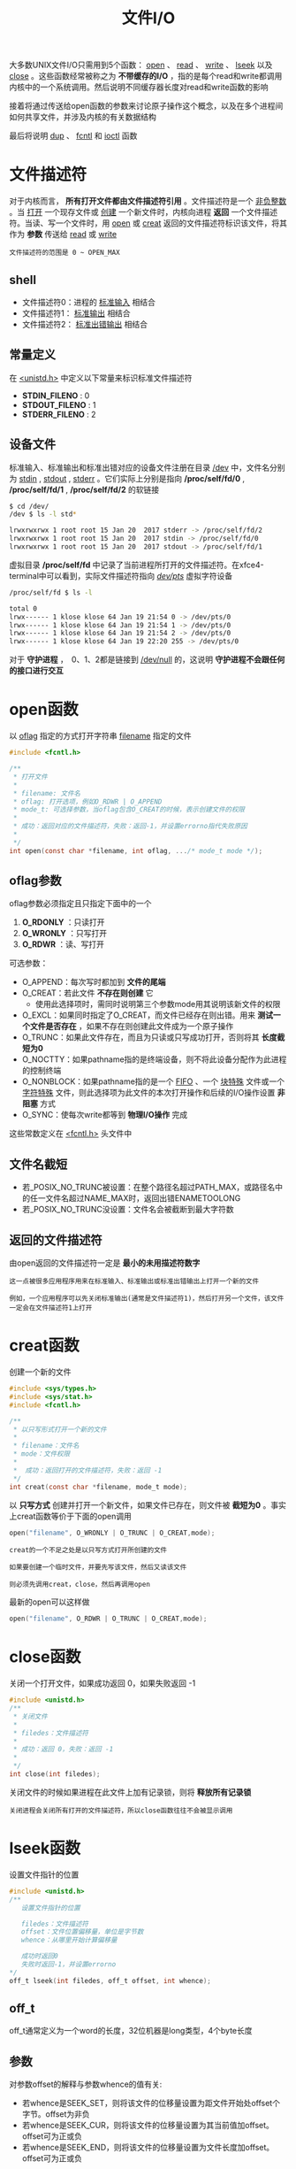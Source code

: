 #+TITLE: 文件I/O
#+HTML_HEAD: <link rel="stylesheet" type="text/css" href="css/main.css" />
#+HTML_LINK_UP: standard.html   
#+HTML_LINK_HOME: apue.html
#+OPTIONS: num:nil timestamp:nil ^:nil 
大多数UNIX文件I/O只需用到5个函数： _open_ 、 _read_ 、 _write_ 、 _lseek_ 以及 _close_ 。这些函数经常被称之为 *不带缓存的I/O* ，指的是每个read和write都调用内核中的一个系统调用。然后说明不同缓存器长度对read和write函数的影响

接着将通过传送给open函数的参数来讨论原子操作这个概念，以及在多个进程间如何共享文件，并涉及内核的有关数据结构

最后将说明 _dup_ 、 _fcntl_ 和 _ioctl_ 函数

* 文件描述符
  对于内核而言， *所有打开文件都由文件描述符引用* 。文件描述符是一个 _非负整数_ 。当 _打开_ 一个现存文件或 _创建_ 一个新文件时，内核向进程 *返回* 一个文件描述符。当读、写一个文件时，用 _open_ 或 _creat_ 返回的文件描述符标识该文件，将其作为 *参数* 传送给 _read_ 或 _write_ 
  
#+BEGIN_EXAMPLE
  文件描述符的范围是 0 ~ OPEN_MAX
#+END_EXAMPLE
  
** shell 
+ 文件描述符0：进程的 _标准输入_ 相结合
+ 文件描述符1： _标准输出_ 相结合
+ 文件描述符2： _标准出错输出_ 相结合
  
** 常量定义
   在 _<unistd.h>_ 中定义以下常量来标识标准文件描述符
+ *STDIN_FILENO* :  0
+ *STDOUT_FILENO* : 1
+ *STDERR_FILENO* : 2
  
** 设备文件
   标准输入、标准输出和标准出错对应的设备文件注册在目录 _/dev_ 中，文件名分别为 _stdin_ , _stdout_ , _stderr_ 。它们实际上分别是指向 */proc/self/fd/0* , */proc/self/fd/1* , */proc/self/fd/2* 的软链接
   #+BEGIN_SRC sh
     $ cd /dev/
     /dev $ ls -l std*

     lrwxrwxrwx 1 root root 15 Jan 20  2017 stderr -> /proc/self/fd/2
     lrwxrwxrwx 1 root root 15 Jan 20  2017 stdin -> /proc/self/fd/0
     lrwxrwxrwx 1 root root 15 Jan 20  2017 stdout -> /proc/self/fd/1
   #+END_SRC
   
   虚拟目录 */proc/self/fd* 中记录了当前进程所打开的文件描述符。在xfce4-terminal中可以看到，实际文件描述符指向 _/dev/pts/_ 虚拟字符设备
   #+BEGIN_SRC sh
  /proc/self/fd $ ls -l

  total 0
  lrwx------ 1 klose klose 64 Jan 19 21:54 0 -> /dev/pts/0
  lrwx------ 1 klose klose 64 Jan 19 21:54 1 -> /dev/pts/0
  lrwx------ 1 klose klose 64 Jan 19 21:54 2 -> /dev/pts/0
  lrwx------ 1 klose klose 64 Jan 19 22:20 255 -> /dev/pts/0
   #+END_SRC
   对于 *守护进程* ，　0、1、2都是链接到 _/dev/null_ 的，这说明 *守护进程不会跟任何的接口进行交互* 
   
* open函数
  以 _oflag_ 指定的方式打开字符串 _filename_ 指定的文件
  #+BEGIN_SRC c
    #include <fcntl.h>

    /**  　
     ,* 打开文件
     ,* 
     ,* filename: 文件名
     ,* oflag: 打开选项，例如O_RDWR | O_APPEND
     ,* mode_t: 可选择参数，当oflag包含O_CREAT的时候，表示创建文件的权限
     ,* 
     ,* 成功：返回对应的文件描述符，失败：返回-1，并设置errorno指代失败原因
     ,* 
     ,*/
    int open(const char *filename, int oflag, .../* mode_t mode */);
  #+END_SRC
  
** oflag参数
   oflag参数必须指定且只指定下面中的一个
1. *O_RDONLY* ：只读打开
2. *O_WRONLY* ：只写打开
3. *O_RDWR* ：读、写打开
   
可选参数：
+ O_APPEND：每次写时都加到 *文件的尾端* 
+ O_CREAT：若此文件 *不存在则创建* 它
   + 使用此选择项时，需同时说明第三个参数mode用其说明该新文件的权限
+ O_EXCL：如果同时指定了O_CREAT，而文件已经存在则出错。用来 *测试一个文件是否存在* ，如果不存在则创建此文件成为一个原子操作
+ O_TRUNC：如果此文件存在，而且为只读或只写成功打开，否则将其 *长度截短为0* 
+ O_NOCTTY：如果pathname指的是终端设备，则不将此设备分配作为此进程的控制终端
+ O_NONBLOCK：如果pathname指的是一个 _FIFO_ 、一个 _块特殊_ 文件或一个 _字符特殊_ 文件，则此选择项为此文件的本次打开操作和后续的I/O操作设置 *非阻塞* 方式
+ O_SYNC：使每次write都等到 *物理I/O操作* 完成
  
这些常数定义在 _<fcntl.h>_ 头文件中

** 文件名截短　
+ 若_POSIX_NO_TRUNC被设置：在整个路径名超过PATH_MAX，或路径名中的任一文件名超过NAME_MAX时，返回出错ENAMETOOLONG
+ 若_POSIX_NO_TRUNC没设置：文件名会被截断到最大字符数
  
** 返回的文件描述符
   由open返回的文件描述符一定是 *最小的未用描述符数字* 
#+BEGIN_EXAMPLE
  这一点被很多应用程序用来在标准输入、标准输出或标准出错输出上打开一个新的文件

  例如，一个应用程序可以先关闭标准输出(通常是文件描述符1)，然后打开另一个文件，该文件一定会在文件描述符1上打开 
#+END_EXAMPLE

* creat函数
  创建一个新的文件
  #+BEGIN_SRC C
    #include <sys/types.h>
    #include <sys/stat.h>
    #include <fcntl.h>

    /**
     ,* 以只写形式打开一个新的文件
     ,*
     ,* filename：文件名
     ,* mode：文件权限
     ,* 
     ,*  成功：返回打开的文件描述符，失败：返回 -1
     ,*/
    int creat(const char *filename, mode_t mode);
  #+END_SRC
  以 *只写方式* 创建并打开一个新文件，如果文件已存在，则文件被 *截短为0* 。事实上creat函数等价于下面的open调用
  #+BEGIN_SRC C
  open("filename", O_WRONLY | O_TRUNC | O_CREAT,mode);
  #+END_SRC

#+BEGIN_EXAMPLE
  creat的一个不足之处是以只写方式打开所创建的文件

  如果要创建一个临时文件，并要先写该文件，然后又读该文件

  则必须先调用creat，close，然后再调用open
#+END_EXAMPLE

最新的open可以这样做
  #+BEGIN_SRC C
  open("filename", O_RDWR | O_TRUNC | O_CREAT,mode);
  #+END_SRC
* close函数
关闭一个打开文件，如果成功返回 0，如果失败返回 -1 
#+BEGIN_SRC C
  #include <unistd.h>
  /**
   ,* 关闭文件
   ,*
   ,* filedes：文件描述符
   ,*
   ,* 成功：返回 0，失败：返回 -1
   ,*
   ,*/
  int close(int filedes);  
#+END_SRC
关闭文件的时候如果进程在此文件上加有记录锁，则将 *释放所有记录锁* 

#+BEGIN_EXAMPLE
  关闭进程会关闭所有打开的文件描述符，所以close函数往往不会被显示调用
#+END_EXAMPLE

* lseek函数
设置文件指针的位置
#+BEGIN_SRC C
  #include <unistd.h>
  /**
     设置文件指针的位置

     filedes：文件描述符
     offset：文件位置偏移量，单位是字节数
     whence：从哪里开始计算偏移量

     成功时返回0
     失败时返回-1，并设置errorno
  ,*/
  off_t lseek(int filedes, off_t offset, int whence);
#+END_SRC
** off_t 
off_t通常定义为一个word的长度，32位机器是long类型，4个byte长度
** 参数
对参数offset的解释与参数whence的值有关:
+ 若whence是SEEK_SET，则将该文件的位移量设置为距文件开始处offset个字节。offset为非负
+ 若whence是SEEK_CUR，则将该文件的位移量设置为其当前值加offset。offset可为正或负
+ 若whence是SEEK_END，则将该文件的位移量设置为文件长度加offset。offset可为正或负

** 返回值
+ 成功时将返回相对于文件开始处的偏移量(可能是负数)
+ 失败返回-1，并设置errno

因为lseek可以返回负数，所以判断lseek是否执行成功，最好用返回值是否为-1来进行判断
*** 测试是否支持文件偏移
在文件是FIFO、管道或者套接字时，lseek将失败并设置errno为ESPIPE(Illegal seek)
    #+BEGIN_SRC C
      #include <sys/types.h>
      #include <unistd.h>
      #include <stdio.h> 
      #include <stdlib.h>

      int main(void) 
      {
              if(lseek(STDIN_FILENO, 0, SEEK_CUR) == -1) 
                      printf("can not seek \n");
              else 
                      printf("seek OK \n"); 

              exit(EXIT_SUCCESS);

      }
    #+END_SRC

*** 文件空洞
文件位移量可以大于文件的当前长度,在这种情况下,对该文件的下一次写将延长该文件，并在文件中构成一个空调,这一点是允许的。位于文件中但没有写过的字节都被读为0

#+BEGIN_SRC C
  #include <sys/types.h>
  #include <sys/stat.h>
  #include <fcntl.h>
  #include "apue.h"


  char buf1[] = "abcdefghij";
  char buf2[] = "ABCDEFGHIJ";

  int main(void) 
  {
          int fd; 

          if((fd = creat("file.hole", FILE_MODE)) < 0) 
                  err_sys("creat error");
      
          if(write(fd, buf1, 10) != 10) 
                  err_sys("buf1 write error"); 
          /* offset now 10*/
          if(lseek(fd, 40, SEEK_SET) == -1)
                  err_sys("seek error"); 
          /* offset now 40 */
          if(write(fd, buf2, 10) != 10) 
                  err_sys("buf2 write error"); 
          /* offset now 50 */
      
          exit(0);
  }
#+END_SRC

* read函数
从打开文件中读取数据到缓存区中

如果成功读取，在返回前当前文件的偏移量会加上读取的真实字节数
#+BEGIN_SRC C
  #include <unistd.h>

  /**
     从filedes文件的当前位置读取nbytes字节到缓存区buf中

     filedes：文件描述符
     buf：缓存区指针
     nbytes：读取的字节数目

     返回值：正数表示读取的真实字节数
     　　　　0表示读取到EOF
            -1表示出错，并设置errorno
  ,*/
  ssize_t read(int filedes, void *buf, size_t nbytes);
#+END_SRC

有多种情况可使实际读到的字节数少于要求读字节数：
+ 读普通文件时，在读到要求字节数之前已到达了文件尾端。例如若在到达文件尾端之前还有30个字节，而要求读100个字节，则read返回30。下一次再调用read，它将返回0(文件尾端)
+ 当从终端设备读时，通常一次最多读一行
+ 当从网络读时，网络中的缓冲机构可能造成返回值小于所要求读的字节数
+ 某些面向记录的设备，例如磁带，一次最多返回一个记录

* write函数
向打开的文件写数据

对于普通文件写操作从文件的当前位移量处开始。如果在打开该文件时指定了O_APPEND选择项，则在每次写操作之前，将文件位移量设置在文件的当前结尾处。在一次成功写之后，该文件位移量增加实际写的字节数
#+BEGIN_SRC C
  #include <unistd.h>
  /**
     按指定的字节数nbytes从buf处取数据，输出到文件filedes的当前位置处，如果已经到文件末
  尾,将增加文件长度并在最后添加EOF标志

     filedes：文件描述符
     buf：字符缓存区指针
     nbytes：写入数据字节数

     返回值:　为正数时表示真实写入的字节数,
             出错返回-1，同时errno被设置
   ,*/
  ssize_t write(int filedes, const void *buf, size_t nbytes);
#+END_SRC
write出错的常见原因是:
+ 磁盘已写满
+ 超过了对一个给定进程的文件长度限制

* I/O的效率
  将标准输入复制到标准输出
  #+BEGIN_SRC C
    #include <fcntl.h>
    #include "apue.h"

    #define BUFFSIZE 8192

    int main(void)
    {
            
            int n;
            char buf[BUFFSIZE];
            
            while( (n = read(STDIN_FILENO, buf, BUFFZIZE)) > 0)
                    if(write(STDOUT_FILENO, buf, n) != n)
                            err_sys("write error");
            
            if(n < 0) 
                    err_sys("read error");
            exit(0);

    }
  #+END_SRC
  表3-1显示了用18种不同的缓存长度,读1468802字节文件所得到的结果，其标准输出则被重新定向到/dev/null上。此测试所用的文件系统是伯克利快速文件系统，其块长为8192字节。系统CPU时间的最小值开始出现在BUFFSIZE为8192处，继续增加缓存长度对此时间并无影响
  #+CAPTION: 用不同缓存长度进行读操作的时间结果
  #+ATTR_HTML: :border 1 :rules all :frame boader　
  | BUFFSIZE | 用户CPU(秒) | 系统CPU(秒) | 时钟时间(秒) | 循环次数 |
  |        1 |        23.8 |       397.9 |        423.4 |  1468802 |
  |        2 |        12.3 |       202.0 |        215.2 |   734401 |
  |        4 |         6.1 |       100.6 |        107.2 |   367201 |
  |        8 |         3.0 |        50.7 |         54.0 |   183601 |
  |       16 |         1.5 |        25.3 |         27.0 |    91801 |
  |       32 |         0.7 |        12.8 |         13.7 |    45901 |
  |       64 |         0.3 |         6.6 |          7.0 |    22951 |
  |      128 |         0.2 |         3.3 |          3.6 |    11476 |
  |      256 |         0.1 |         1.8 |          1.9 |     5738 |
  |      512 |         0.0 |         1.0 |          1.1 |     2869 |
  |     1024 |         0.0 |         0.6 |          0.6 |     1435 |
  |     2048 |         0.0 |         0.4 |          0.4 |      718 |
  |     4096 |         0.0 |         0.4 |          0.4 |      359 |
  |     8192 |         0.0 |         0.3 |          0.3 |      180 |
  |    16384 |         0.0 |         0.3 |          0.3 |       90 |
  |    32768 |         0.0 |         0.3 |          0.3 |       45 |
  |    65536 |         0.0 |         0.3 |          0.3 |       23 |
  |   131072 |         0.0 |         0.3 |          0.3 |       12 |
  
* 文件共享
  unix支持多个进程共享文件。在介绍dup函数之前，需要先说明这种共享，为此先说明内核用于所有I/O的数据结构
  
** 内核数据结构
   图3-1显示了进程有两个不同的打开文件：一个文件打开为标准输入(文件描述符 0)，另一个打开为标准输出(文件描述符为 1)
   #+ATTR_HTML: image :width 90% 
   [[./pic/kernel.png]]
   
*** 进程表
    每个进程在进程表中都有一个记录项，每个记录项中有一张打开文件描述符表，可将其视为一个矢量，每个描述符占用一项。与每个文件描述符相关联的是：
+ 文件描述符标志
+ 指向一个文件表项的指针
  
*** 文件表
    
    内核为所有打开文件维持一张文件表。每个文件表项包含：
+ 文件状态标志(读、写、增写、同步、非阻塞等)
+ 当前文件位移量
+ 指向该文件v节点表项的指针
  
*** v节点表
    每个打开文件(或设备)都有一个v节点结构。v节点包含了文件类型和对此文件进行各种操作的函数的指针信息。对于大多数文件，v节点还包含了该文件的i节点(索引节点)。这些信息是在打开文件时从盘上读入内存的，所以所有关于文件的信息都是快速可供使用的。例如i节点包含了文件的所有者、文件长度、文件所在的设备、指向文件在盘上所使用的实际数据块的指针等等
    
** 文件共享
   两个独立进程各自打开了同一文件，则如图3-2中所示的安排。
   
   假定第一个进程使该文件在文件描述符3上打开，而另一个进程则使此文件在文件描述符4上打开。打开此文件的每个进程都得到一个文件表项，因为每个进程都有自己对这个文件的位移量。但是对一个给定的文件往往只有一个v节点表项
   #+ATTR_HTML: image :width 90% 
   [[./pic/file_sharing.png]]
   
+ 在完成每个write后，在文件表项中的当前文件位移量即增加所写的字节数。如果这使当前文件位移量超过了当前文件长度，则在i节点表项中的当前文件长度被设置为当前文件位移量
+ 如果用O_APPEND标志打开了一个文件，则相应标志也被设置到文件表项的文件状态标志中。每次对这种具有添写标志的文件执行写操作时，在文件表项中的当前文件位移量首先被设置为i节点表项中的文件长度。这就使得每次写的数据都添加到文件的当前尾端处
+ lseek函数只修改文件表项中的当前文件位移量，没有进行任何I/O操作
+ 若一个文件用lseek被定位到文件当前的尾端，则文件表项中的当前文件位移量被设置为i节点表项中的当前文件长度
+ 可能有多个文件描述符项指向同一文件表项。讨论dup函数时就能看到这一点。在fork后也发生同样的情况，此时父、子进程对于每一个打开的文件描述符共享同一个文件表项
+ 文件描述符标志和文件状态标志在作用范围方面的区别：前者只用于一个进程的一个描述符，而后者则适用于指向该给定文件表项的任何进程中的所有描述符
  
* 原子操作 
原子操作指的是由多步组成的操作。如果该操作原子地执行，则或者执行完所有步，或者一步也不执行。不可能只执行所有步的一个子集 
* dup函数
  复制一个现存的文件描述符
  #+BEGIN_SRC C
    #include <unistd.h>
    /**
       复制文件描述符
       
       filesdes：被复制的文件描述符

       返回：成功时，当前可用文件描述符中的最小值
       　　　失败时候-1　
    ,*/
    int dup(int filedes);
    /**
       用filedes2参数指定新描述符的数值
       
       filedes：被复制的文件描述符
       filedse2：复制的文件描述符

       返回：成功时候返回filedes2，如果filedes2已经打开，则先关闭。如果filedes=filedes2，直接返回，不需关闭
       　　　失败返回-1   
    ,*/
    int dup2(int filedes, int filedes2);
  #+END_SRC
  这些函数返回的新文件描述符与参数filedes共享同一个文件表项。图3-3显示了这种情况
  #+ATTR_HTML: image :width 90%
  [[./pic/dup.png]]
  两个描述符指向同一文件表项，所以它们共享同一文件状态标志(读、写、添写等)以及同一当前文件位移量
** /dev/fd 
比较新的系统都提供名为/dev/fd的目录，其目录项是名为0、1、2等的文件。打开文件/dev/fd/n等效于复制描述符n 

#+BEGIN_SRC C
  fd = open("/dev/fd/0", mode);
#+END_SRC
大多数系统忽略所指定的mode，而另外一些则要求mode是所涉及的文件(在这里则是标准输入)原先打开时所使用的mode的子集。因为上面的打开等效于:
#+BEGIN_SRC C
  fd = dup(0);
#+END_SRC  
/dev/fd文件主要由shell使用，这允许程序以对待其他路径名一样的方式使用路径名参数来处理标准输入和标准输出

以下命令：先读file1，再读标准输入，再读file3，最后打印全部
#+BEGIN_SRC sh
  $ cat file1 /dev/fd/0 file3 | lpr
#+END_SRC

* fnctl函数
  改变已经打开文件的性质
  
  #+BEGIN_SRC C
  #include <sys/types.h>
  #include <unistd.h>
  #include <fcntl.h>

  /**
     改变已经打开文件的性质

     filedes：文件描述符
     cmd：功能
     args：可选参数

     　 返回值：成功依赖于cmd
     失败-1
  ,*/
  int fcntl(int filedes, int cmd, .../* int arg*/);
  #+END_SRC
  
** 功能
   根据cmd的不同值，fnctl可以进行不同的操作
*** 复制一个现存的描述符
F_DUPFD：复制文件描述符filedes，新文件描述符作为函数值返回。它是尚未打开的各描述符中大于或等于第三个参数值(取为整型值)中各值的最小值。新描述符与filedes共享同一文件表项。但是新描述符有它自己的一套文件描述符标志，其FD_CLOEXEC文件描述符标志被清除

dup等价于
#+BEGIN_SRC C
  fcntl (filedes, F_DUPFD, 0);
#+END_SRC

dup2等价于
#+BEGIN_SRC C
  close(filedes 2);
  fcntl(filedes, F_DUPFD, filedes2);
#+END_SRC
dup2是一个原子操作，而close及fcntl则包括两个函数调用。有可能在close和fcntl之间插入执行信号捕获函数，它可能修改文件描述符

*** 获得/设置文件描述符标记
+ F_GETFD：获取文件描述符的标志(FD_CLOEXEC，用于指出执行exec(3)调用时是否关闭此文件)
+ F_SETFD：对于filedes设置文件描述符标志。新标志值按第三个参数(取为整型值)设置
*** 获得/设置文件状态标志
+ F_GETFL：获取文件描述符的状态标志
+ F_SETFL：设置文件描述符的状态标志，将文件状态标志设置为第三个参数的值(取为整型值)
  
#+CAPTION: fcntl的文件状态标志
#+ATTR_HTML: :border 1 :rules all :frame boader
| 文件状态标志 | 说明 |
| O_RDONLY | 只读打开 |
| O_WRONLY | 只写打开 |
| O_RDWR | 读/写打开 |
| O_APPEND | 写时都添加至文件尾 |
| O_NONBLOCK | 非阻塞方式 |
| O_SYNC | 等待写完成 |
| O_ASYNC | 异步I/O | 

*** 获得/设置异步I/O有权
+ F_GETOWN：获得当前接收SIGIO和SIGURG信号的进程ID或进程组ID
+ F_SETOWN：设置接收SIGIO和SIGURG信号的进程ID或进程组ID。正的arg指定一个进程ID，负的arg表示等于arg绝对值的一个进程组ID
*** 获得/设置记录锁
+ F_GETLK
+ F_SETLK
+ F_SETLKW
** 返回值
fcntl的返回值与命令有关。如果出错所有命令都返回-1。如果成功则返回某个其他值。下列三个命令有特定返回值:
+ F_DUPFD：返回新的文件描述符
+ F_GETFD/F_GETFL：返回相应标志
+ F_GETOWN：返回一个正的进程ID或负的进程组ID

** 实例
*** 对于指定的描述符打印文件标志
   #+BEGIN_SRC C
     #include <sys/types.h>
     #include <fcntl.h>
     #include "apue.h"

     int main(int argc, char *argv[]) 
     {
             int val;

             if(argc != 2) 
                     err_quit("usage: fileStatusFlag <descriptor#>");
             if( (val = fcntl(atoi(argv[1]), F_GETFL, 0)) < 0) 
                     err_sys("fcntl error for %d", atoi(argv[1])); 

             int accmode = val & O_ACCMODE; 
             switch(accmode) {
             case O_RDONLY: 
                     printf("read only");
                     break; 
             case O_WRONLY: 
                     printf("write only");
                     break; 
             case O_RDWR: 
                     printf("read write"); 
                     break; 
             default: 
                     err_dump("unknown access mode"); 
             }

             if(val & O_APPEND) 
                     printf(", append");
             if(val & O_NONBLOCK) 
                     printf(", nonblocking"); 
     #if !defined(_POSIX_SOURCE) && defined(O_SYNC) 
             if(val & O_SYNC) 
                     printf(", synchronous writes"); 
     #endif
             //putchar("\n");
             printf("\n");
             exit(0);
     }
   #+END_SRC
*** 对一个文件描述符打开一个或多个文件状态标志
在修改文件描述符标志或文件状态标志时必须谨慎，先要取得现在的标志值，然后按照希望修改它，最后设置新标志值。不能只是执行F_SETFD或F_SETFL命令，这样会关闭以前设置的标志位
    #+BEGIN_SRC C
      #include <fcntl.h> 
      #include "apue.h" 


      void set_fl(int fd, int flags) 
      {
              int val; 

              if( (val = fcntl(fd, F_GETFL, 0)) < 0) 
                      err_sys("fcntl F_GETFL error"); 

              val |= flags; 

              if(fcntl(fd, F_SETFL, val) < 0) 
                      err_sys("fcntl F_SETFL error");

      }
    #+END_SRC

* ioctl函数
ioctl函数是I/O操作的杂物箱，不能用本章中其他函数表示的I/O操作通常都能用ioctl表示。终端I/O是ioctl的最大使用者

#+BEGIN_SRC C
  #include <unistd.h>  /* SVR4 */
  #include <sys/ioctl.h> /*4.3+BSD*/

  /**
     执行各种硬件设备相关的IO操作
     
     fieldes：文件描述符
     request：请求类型，总是头文件中的# define常量
     第三个可选参数一般只有一个指向变量或结构的指针，用来表示设备

     返回值：若出错则为-1，若成功则为其他值
   ,*/
  int ioctl(int filedes, int request,...);
#+END_SRC
在此原型中，表示的只是ioctl函数本身所要求的头文件，通常还要求另外的设备专用头文件。例如终端ioctl都需要头文件<termios.h>
** 请求类型
   #+CAPTION: ioctl请求类型
   #+ATTR_HTML: :border 1 :rules all :frame boader　
| 类型    | 常数名 | 头文件     | ioctl数 |
|-----------+---------+---------------+---------|
| 盘标号 | DIOxxx  | <disklabel.h> |      10 |
| 文件I/O | FIOxxx  | <ioctl.h>     |       7 |
| 磁带I/O | MTIOxxx | <mtio.h>      |       4 |
| 套接口I/O | SIOxxx  | <ioctl.h>     |      25 |
| 终端I/O | TIOxxx  | <ioctl.h>     |      35 |
磁带操作可以在磁带上写一个文件结束标志，反绕磁带，越过指定个数的文件或记录等等。存取和设置终端，伪终端，使用流系统，以及网络socket操作都将使用ioctl

[[file:file_directory.org][Next：文件和目录]]

[[file:standard.org][Previous：Unix标准和实现]]

[[file:apue.org][Home：目录]]

